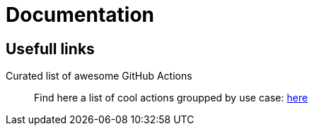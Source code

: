 = Documentation
:jbake-type: page
:jbake-status: published
:jbake-tags: dance
:idprefix:


== Usefull links

Curated list of awesome GitHub Actions::
Find here a list of cool actions groupped by use case:
link:https://github.com/sdras/awesome-actions[here]




